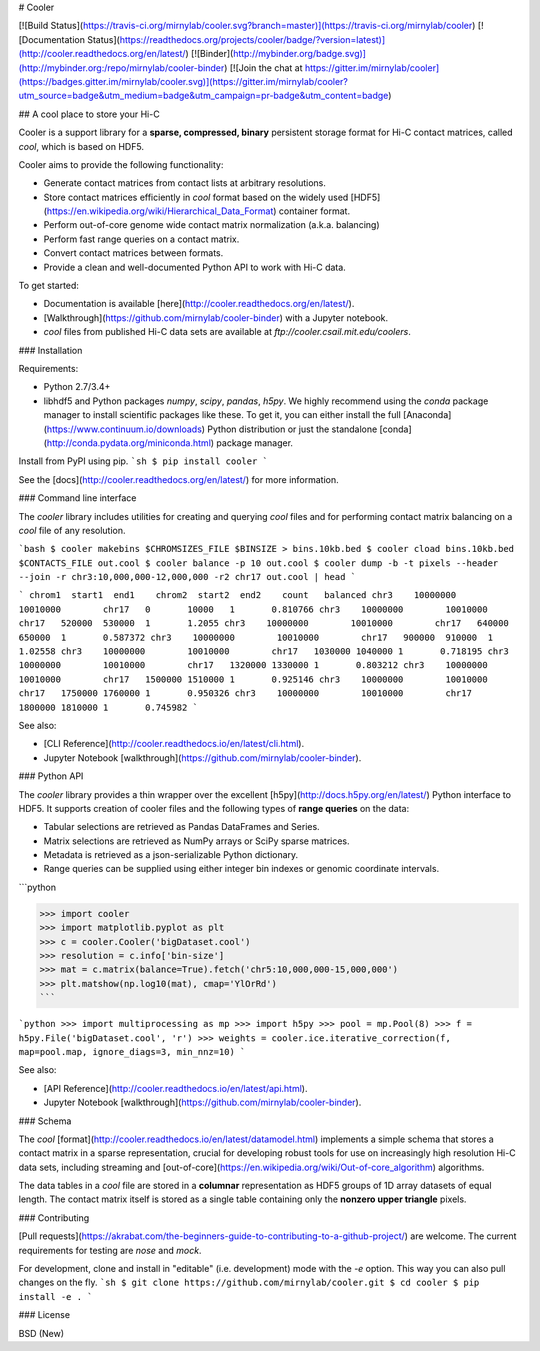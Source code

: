 # Cooler

[![Build Status](https://travis-ci.org/mirnylab/cooler.svg?branch=master)](https://travis-ci.org/mirnylab/cooler)
[![Documentation Status](https://readthedocs.org/projects/cooler/badge/?version=latest)](http://cooler.readthedocs.org/en/latest/)
[![Binder](http://mybinder.org/badge.svg)](http://mybinder.org:/repo/mirnylab/cooler-binder)
[![Join the chat at https://gitter.im/mirnylab/cooler](https://badges.gitter.im/mirnylab/cooler.svg)](https://gitter.im/mirnylab/cooler?utm_source=badge&utm_medium=badge&utm_campaign=pr-badge&utm_content=badge)


## A cool place to store your Hi-C

Cooler is a support library for a **sparse, compressed, binary** persistent storage format for Hi-C contact matrices, called `cool`, which is based on HDF5.

Cooler aims to provide the following functionality:

- Generate contact matrices from contact lists at arbitrary resolutions.
- Store contact matrices efficiently in `cool` format based on the widely used [HDF5](https://en.wikipedia.org/wiki/Hierarchical_Data_Format) container format.
- Perform out-of-core genome wide contact matrix normalization (a.k.a. balancing)
- Perform fast range queries on a contact matrix.
- Convert contact matrices between formats.
- Provide a clean and well-documented Python API to work with Hi-C data.


To get started:

- Documentation is available [here](http://cooler.readthedocs.org/en/latest/).
- [Walkthrough](https://github.com/mirnylab/cooler-binder) with a Jupyter notebook.
- `cool` files from published Hi-C data sets are available at `ftp://cooler.csail.mit.edu/coolers`.


### Installation

Requirements:

- Python 2.7/3.4+
- libhdf5 and Python packages `numpy`, `scipy`, `pandas`, `h5py`. We highly recommend using the `conda` package manager to install scientific packages like these. To get it, you can either install the full [Anaconda](https://www.continuum.io/downloads) Python distribution or just the standalone [conda](http://conda.pydata.org/miniconda.html) package manager.

Install from PyPI using pip.
```sh
$ pip install cooler
```

See the [docs](http://cooler.readthedocs.org/en/latest/) for more information.


### Command line interface

The `cooler` library includes utilities for creating and querying `cool` files and for performing contact matrix balancing on a `cool` file of any resolution.

```bash
$ cooler makebins $CHROMSIZES_FILE $BINSIZE > bins.10kb.bed
$ cooler cload bins.10kb.bed $CONTACTS_FILE out.cool
$ cooler balance -p 10 out.cool
$ cooler dump -b -t pixels --header --join -r chr3:10,000,000-12,000,000 -r2 chr17 out.cool | head
```

```
chrom1  start1  end1    chrom2  start2  end2    count   balanced
chr3    10000000        10010000        chr17   0       10000   1       0.810766
chr3    10000000        10010000        chr17   520000  530000  1       1.2055
chr3    10000000        10010000        chr17   640000  650000  1       0.587372
chr3    10000000        10010000        chr17   900000  910000  1       1.02558
chr3    10000000        10010000        chr17   1030000 1040000 1       0.718195
chr3    10000000        10010000        chr17   1320000 1330000 1       0.803212
chr3    10000000        10010000        chr17   1500000 1510000 1       0.925146
chr3    10000000        10010000        chr17   1750000 1760000 1       0.950326
chr3    10000000        10010000        chr17   1800000 1810000 1       0.745982
```

See also:

- [CLI Reference](http://cooler.readthedocs.io/en/latest/cli.html).
- Jupyter Notebook [walkthrough](https://github.com/mirnylab/cooler-binder).

### Python API

The `cooler` library provides a thin wrapper over the excellent [h5py](http://docs.h5py.org/en/latest/) Python interface to HDF5. It supports creation of cooler files and the following types of **range queries** on the data:

- Tabular selections are retrieved as Pandas DataFrames and Series.
- Matrix  selections are retrieved as NumPy arrays or SciPy sparse matrices.
- Metadata is retrieved as a json-serializable Python dictionary.
- Range queries can be supplied using either integer bin indexes or genomic coordinate intervals.

```python

>>> import cooler
>>> import matplotlib.pyplot as plt
>>> c = cooler.Cooler('bigDataset.cool')
>>> resolution = c.info['bin-size']
>>> mat = c.matrix(balance=True).fetch('chr5:10,000,000-15,000,000')
>>> plt.matshow(np.log10(mat), cmap='YlOrRd')
```

```python
>>> import multiprocessing as mp
>>> import h5py
>>> pool = mp.Pool(8)
>>> f = h5py.File('bigDataset.cool', 'r')
>>> weights = cooler.ice.iterative_correction(f, map=pool.map, ignore_diags=3, min_nnz=10)
```

See also:

- [API Reference](http://cooler.readthedocs.io/en/latest/api.html).
- Jupyter Notebook [walkthrough](https://github.com/mirnylab/cooler-binder).

### Schema

The `cool` [format](http://cooler.readthedocs.io/en/latest/datamodel.html) implements a simple schema that stores a contact matrix in a sparse representation, crucial for developing robust tools for use on increasingly high resolution Hi-C data sets, including streaming and [out-of-core](https://en.wikipedia.org/wiki/Out-of-core_algorithm) algorithms.

The data tables in a `cool` file are stored in a **columnar** representation as HDF5 groups of 1D array datasets of equal length. The contact matrix itself is stored as a single table containing only the **nonzero upper triangle** pixels.


### Contributing

[Pull requests](https://akrabat.com/the-beginners-guide-to-contributing-to-a-github-project/) are welcome. The current requirements for testing are `nose` and `mock`.

For development, clone and install in "editable" (i.e. development) mode with the `-e` option. This way you can also pull changes on the fly.
```sh
$ git clone https://github.com/mirnylab/cooler.git
$ cd cooler
$ pip install -e .
```

### License

BSD (New)


